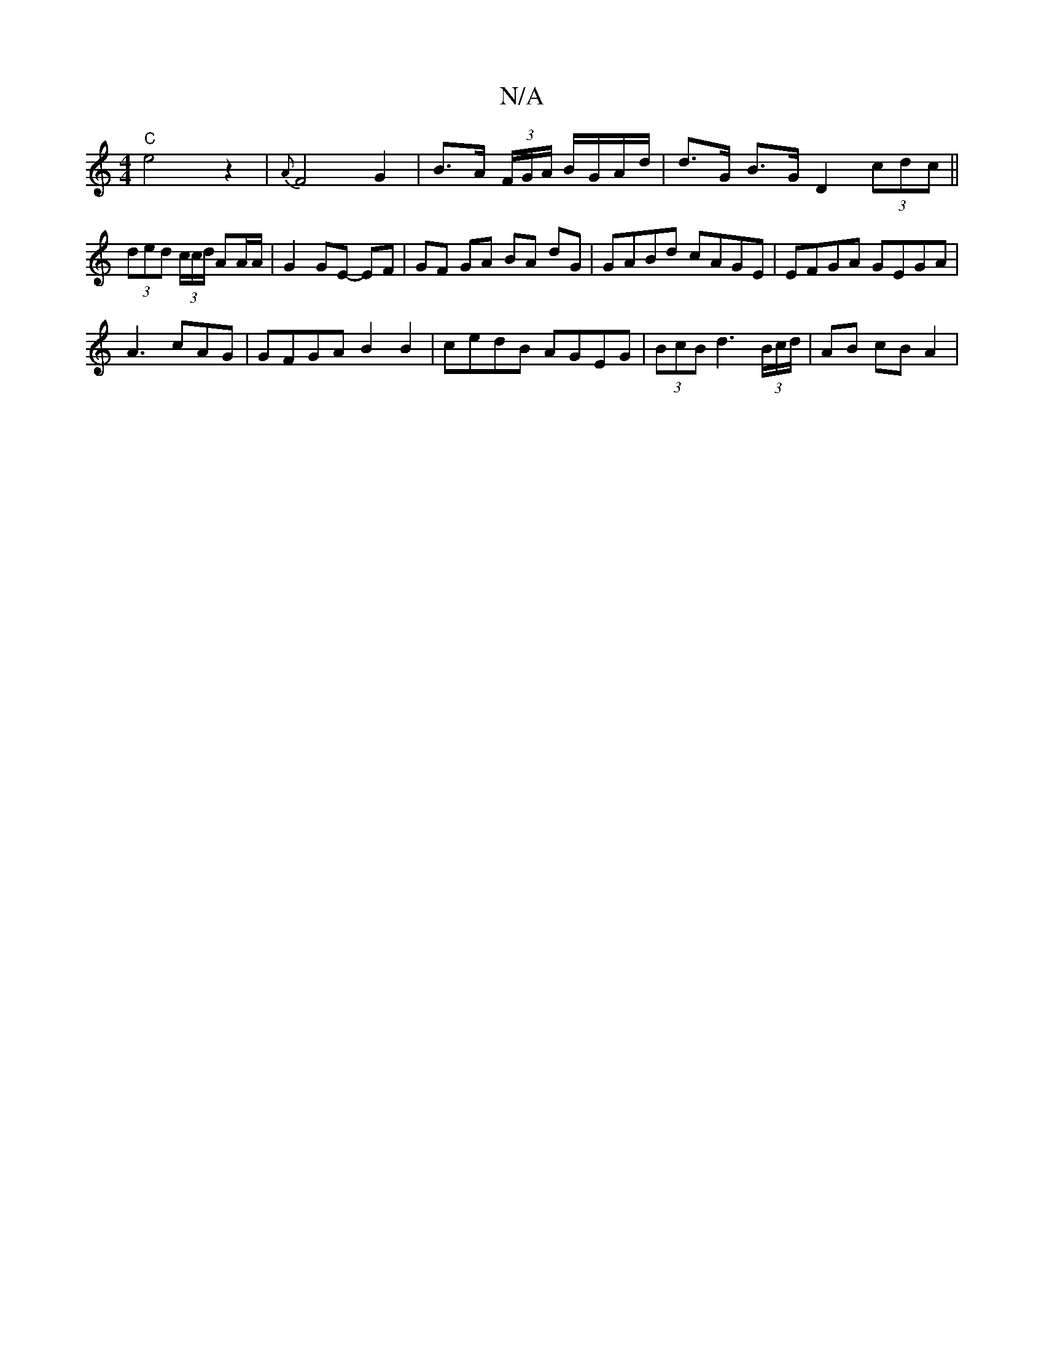 X:1
T:N/A
M:4/4
R:N/A
K:Cmajor
"C"e4z2|{A}F4 G2 | B>A (3F/G/A/ B/G/A/d/ | d>G B>G D2 (3cdc ||
(3ded (3c/c/d/ AA/A/ | G2 GE- EF | GF GA BA dG | GABd cAGE | EFGA GEGA |
A3 cAG | GFGA B2 B2 | cedB AGEG | (3BcB d3 (3B/c/d/ | AB cB A2 |